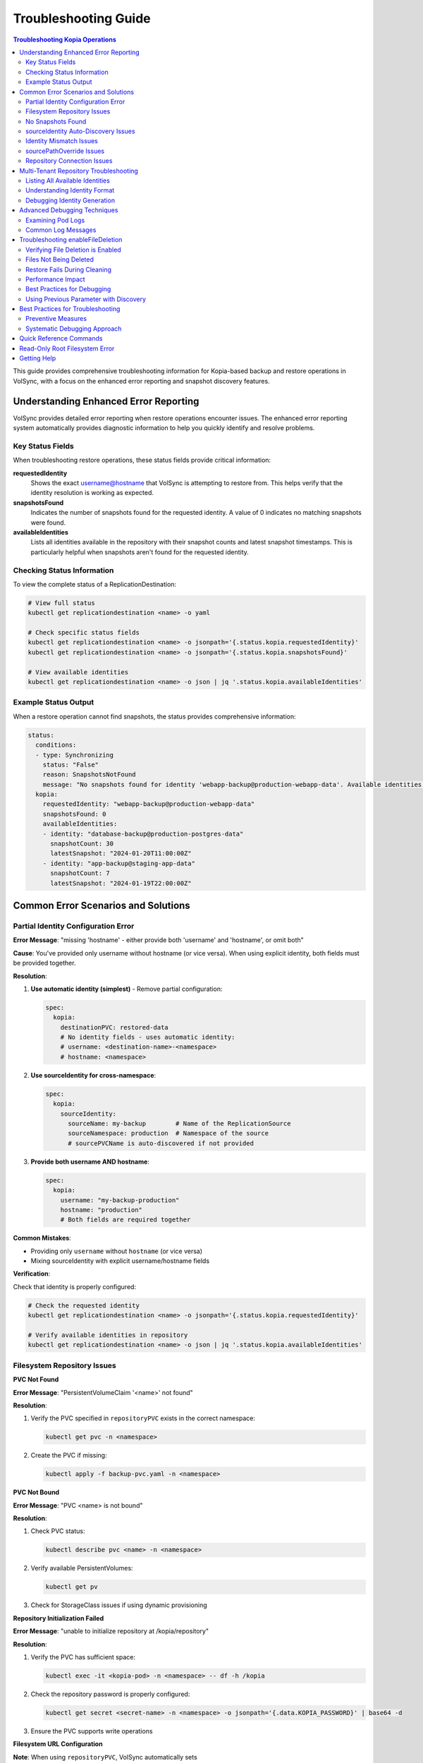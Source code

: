 =======================
Troubleshooting Guide
=======================

.. contents:: Troubleshooting Kopia Operations
   :local:

This guide provides comprehensive troubleshooting information for Kopia-based backup
and restore operations in VolSync, with a focus on the enhanced error reporting and
snapshot discovery features.

Understanding Enhanced Error Reporting
======================================

VolSync provides detailed error reporting when restore operations encounter issues.
The enhanced error reporting system automatically provides diagnostic information to
help you quickly identify and resolve problems.

Key Status Fields
-----------------

When troubleshooting restore operations, these status fields provide critical information:

**requestedIdentity**
   Shows the exact username@hostname that VolSync is attempting to restore from.
   This helps verify that the identity resolution is working as expected.

**snapshotsFound**
   Indicates the number of snapshots found for the requested identity.
   A value of 0 indicates no matching snapshots were found.

**availableIdentities**
   Lists all identities available in the repository with their snapshot counts
   and latest snapshot timestamps. This is particularly helpful when snapshots
   aren't found for the requested identity.

Checking Status Information
----------------------------

To view the complete status of a ReplicationDestination:

.. code-block:: bash

   # View full status
   kubectl get replicationdestination <name> -o yaml

   # Check specific status fields
   kubectl get replicationdestination <name> -o jsonpath='{.status.kopia.requestedIdentity}'
   kubectl get replicationdestination <name> -o jsonpath='{.status.kopia.snapshotsFound}'
   
   # View available identities
   kubectl get replicationdestination <name> -o json | jq '.status.kopia.availableIdentities'

Example Status Output
---------------------

When a restore operation cannot find snapshots, the status provides comprehensive information:

.. code-block:: yaml

   status:
     conditions:
     - type: Synchronizing
       status: "False"
       reason: SnapshotsNotFound
       message: "No snapshots found for identity 'webapp-backup@production-webapp-data'. Available identities in repository: database-backup@production-postgres-data (30 snapshots, latest: 2024-01-20T11:00:00Z), app-backup@staging-app-data (7 snapshots, latest: 2024-01-19T22:00:00Z)"
     kopia:
       requestedIdentity: "webapp-backup@production-webapp-data"
       snapshotsFound: 0
       availableIdentities:
       - identity: "database-backup@production-postgres-data"
         snapshotCount: 30
         latestSnapshot: "2024-01-20T11:00:00Z"
       - identity: "app-backup@staging-app-data"
         snapshotCount: 7
         latestSnapshot: "2024-01-19T22:00:00Z"

Common Error Scenarios and Solutions
=====================================

Partial Identity Configuration Error
-------------------------------------

**Error Message**: "missing 'hostname' - either provide both 'username' and 'hostname', or omit both"

**Cause**: You've provided only username without hostname (or vice versa). When using explicit 
identity, both fields must be provided together.

**Resolution**:

1. **Use automatic identity (simplest)** - Remove partial configuration:

   .. code-block:: yaml

      spec:
        kopia:
          destinationPVC: restored-data
          # No identity fields - uses automatic identity:
          # username: <destination-name>-<namespace>
          # hostname: <namespace>

2. **Use sourceIdentity for cross-namespace**:

   .. code-block:: yaml

      spec:
        kopia:
          sourceIdentity:
            sourceName: my-backup        # Name of the ReplicationSource
            sourceNamespace: production  # Namespace of the source
            # sourcePVCName is auto-discovered if not provided

3. **Provide both username AND hostname**:

   .. code-block:: yaml

      spec:
        kopia:
          username: "my-backup-production"
          hostname: "production"
          # Both fields are required together

**Common Mistakes**:

- Providing only ``username`` without ``hostname`` (or vice versa)
- Mixing sourceIdentity with explicit username/hostname fields

**Verification**:

Check that identity is properly configured:

.. code-block:: bash

   # Check the requested identity
   kubectl get replicationdestination <name> -o jsonpath='{.status.kopia.requestedIdentity}'
   
   # Verify available identities in repository
   kubectl get replicationdestination <name> -o json | jq '.status.kopia.availableIdentities'

Filesystem Repository Issues
-----------------------------

**PVC Not Found**

**Error Message**: "PersistentVolumeClaim '<name>' not found"

**Resolution**:

1. Verify the PVC specified in ``repositoryPVC`` exists in the correct namespace:

   .. code-block:: bash

      kubectl get pvc -n <namespace>

2. Create the PVC if missing:

   .. code-block:: bash

      kubectl apply -f backup-pvc.yaml -n <namespace>

**PVC Not Bound**

**Error Message**: "PVC <name> is not bound"

**Resolution**:

1. Check PVC status:

   .. code-block:: bash

      kubectl describe pvc <name> -n <namespace>

2. Verify available PersistentVolumes:

   .. code-block:: bash

      kubectl get pv

3. Check for StorageClass issues if using dynamic provisioning

**Repository Initialization Failed**

**Error Message**: "unable to initialize repository at /kopia/repository"

**Resolution**:

1. Verify the PVC has sufficient space:

   .. code-block:: bash

      kubectl exec -it <kopia-pod> -n <namespace> -- df -h /kopia

2. Check the repository password is properly configured:

   .. code-block:: bash

      kubectl get secret <secret-name> -n <namespace> -o jsonpath='{.data.KOPIA_PASSWORD}' | base64 -d

3. Ensure the PVC supports write operations

**Filesystem URL Configuration**

**Note**: When using ``repositoryPVC``, VolSync automatically sets ``KOPIA_REPOSITORY=filesystem:///kopia/repository``. You don't need to configure this manually in the secret.
3. Check for directory traversal attempts (../)

**Permission Denied**

**Error Message**: "unable to create repository: permission denied"

**Resolution**:

1. Verify PVC is mounted with write permissions:

   .. code-block:: yaml

      filesystemDestination:
        claimName: backup-pvc
        readOnly: false  # Must be false for write access

2. Check pod security context if using privileged movers
3. Verify storage supports required operations

**Insufficient Storage**

**Error Message**: "no space left on device"

**Resolution**:

1. Check PVC usage:

   .. code-block:: bash

      kubectl exec -it <kopia-pod> -n <namespace> -- df -h /kopia

2. Expand PVC if supported:

   .. code-block:: bash

      kubectl patch pvc <name> -n <namespace> -p '{"spec":{"resources":{"requests":{"storage":"200Gi"}}}}'

3. Clean up old snapshots using retention policies

No Snapshots Found
------------------

**Error Message**: "No snapshots found for identity '<username>@<hostname>'"

**Symptoms**:

- ``snapshotsFound`` shows 0
- Restore operation fails
- ``availableIdentities`` shows other identities but not the requested one

**Resolution Steps**:

1. **Check available identities**
   
   Review what's actually in the repository:
   
   .. code-block:: bash
   
      kubectl get replicationdestination <name> -o yaml | grep -A 50 availableIdentities
   
2. **Verify source configuration**
   
   Check the ReplicationSource that created the backups:
   
   .. code-block:: bash
   
      # Find the source
      kubectl get replicationsource -A | grep <source-name>
      
      # Check its configuration
      kubectl get replicationsource <source-name> -n <namespace> -o yaml | grep -A 10 "kopia:"
   
3. **Common causes and fixes**:

   **Incorrect sourceIdentity**:
   
   .. code-block:: yaml
   
      # Wrong namespace or name
      sourceIdentity:
        sourceName: webapp-backup     # Verify this matches exactly
        sourceNamespace: production    # Verify this matches exactly
        # sourcePVCName: optional - auto-discovered if not provided
   
   **Source uses custom username/hostname**:
   
   If the ReplicationSource has custom identity fields, you must use them directly:
   
   .. code-block:: yaml
   
      # Instead of sourceIdentity, use:
      username: "custom-user"
      hostname: "custom-host"
   
   **No backups have been created yet**:
   
   Check if the ReplicationSource has successfully created any snapshots:
   
   .. code-block:: bash
   
      kubectl get replicationsource <name> -o jsonpath='{.status.lastManualSync}'

sourceIdentity Auto-Discovery Issues
-------------------------------------

**Error**: "Failed to fetch ReplicationSource for auto-discovery"

**Symptoms**:

- sourceIdentity specified without sourcePVCName or sourcePathOverride
- Auto-discovery fails to fetch the ReplicationSource

**Common Causes**:

1. **ReplicationSource doesn't exist**:
   
   Verify the source exists:
   
   .. code-block:: bash
   
      kubectl get replicationsource <sourceName> -n <sourceNamespace>
   
2. **Incorrect sourceName or sourceNamespace**:
   
   Double-check the spelling and namespace:
   
   .. code-block:: yaml
   
      sourceIdentity:
        sourceName: webapp-backup  # Must match exactly
        sourceNamespace: production  # Must match exactly
   
3. **Permission issues**:
   
   The operator may not have permission to read ReplicationSources in the target namespace.
   
4. **ReplicationSource has no sourcePVC**:
   
   Check if the source has a PVC defined:
   
   .. code-block:: bash
   
      kubectl get replicationsource <name> -n <namespace> -o jsonpath='{.spec.sourcePVC}'

**Resolution**:

Either fix the underlying issue or specify the values explicitly:

.. code-block:: yaml

   sourceIdentity:
     sourceName: webapp-backup
     sourceNamespace: production
     sourcePVCName: webapp-data        # Bypass PVC auto-discovery
     sourcePathOverride: "/app/data"   # Bypass path override auto-discovery

Identity Mismatch Issues
------------------------

**Error**: Restored data is from the wrong source

**Symptoms**:

- Data restored successfully but from unexpected source
- ``requestedIdentity`` doesn't match expectations

**Debugging Process**:

1. **Verify the requested identity**:
   
   .. code-block:: bash
   
      kubectl get replicationdestination <name> -o jsonpath='{.status.kopia.requestedIdentity}'
   
2. **Compare with source identity**:
   
   Check what identity the ReplicationSource is using:
   
   .. code-block:: bash
   
      # Check source status
      kubectl get replicationsource <source-name> -o yaml | grep -A 5 "status:"
   
3. **Resolution**:
   
   Ensure identity configuration matches between source and destination:
   
   .. code-block:: yaml
   
      # Option 1: Use sourceIdentity for automatic matching
      spec:
        kopia:
          sourceIdentity:
            sourceName: <exact-source-name>
            sourceNamespace: <exact-source-namespace>
            # sourcePVCName: <optional - auto-discovered if omitted>
      
      # Option 2: Use explicit identity if source has custom values
      spec:
        kopia:
          username: <exact-username-from-source>
          hostname: <exact-hostname-from-source>

sourcePathOverride Issues
--------------------------

**Error**: "No snapshots found" with correct identity but path override mismatch

**Symptoms**:

- Identity (username@hostname) matches between source and destination
- ``snapshotsFound`` shows 0 despite having backups  
- ``requestedIdentity`` appears correct

**Common Causes**:

1. **Source used sourcePathOverride but destination doesn't**:

   The ReplicationSource created snapshots with a path override, but the restore 
   operation isn't using the same path override.

   **Debugging**:

   Check if the source used a path override:

   .. code-block:: bash

      kubectl get replicationsource <source-name> -n <namespace> -o jsonpath='{.spec.kopia.sourcePathOverride}'

   **Resolution**:

   If the source used a path override, ensure the destination uses the same value:

   .. code-block:: yaml

      # Option 1: Use sourceIdentity auto-discovery (recommended)
      sourceIdentity:
        sourceName: <source-name>
        sourceNamespace: <source-namespace>
        # sourcePathOverride will be auto-discovered

      # Option 2: Specify explicitly  
      sourceIdentity:
        sourceName: <source-name>
        sourceNamespace: <source-namespace>
        sourcePathOverride: "/path/from/source"

2. **Incorrect sourcePathOverride value**:

   The destination specifies a different path override than the source used.

   **Resolution**:

   .. code-block:: yaml

      sourceIdentity:
        sourceName: webapp-backup
        sourceNamespace: production
        # Remove explicit sourcePathOverride to use auto-discovery
        # sourcePathOverride: "/wrong/path"  # Remove this line

3. **Auto-discovery failed to find sourcePathOverride**:

   The ReplicationSource exists but auto-discovery couldn't fetch the path override.

   **Debugging**:

   Check the ReplicationDestination status for discovery information:

   .. code-block:: bash

      kubectl get replicationdestination <name> -o yaml | grep -A 10 "status:"

   **Resolution**:

   Specify the path override explicitly:

   .. code-block:: yaml

      sourceIdentity:
        sourceName: webapp-backup
        sourceNamespace: production
        sourcePathOverride: "/var/lib/myapp/data"  # Specify explicitly

**Error**: "Data restored to wrong path" or "Application can't find data"

**Symptoms**:

- Restore completes successfully
- Data exists in the destination PVC but at unexpected location
- Application can't access the restored data

**Common Causes**:

1. **Missing sourcePathOverride during restore**:

   The source used a path override, but the restore didn't apply the same override.

   **Resolution**:

   Ensure the restore uses the same path override:

   .. code-block:: yaml

      sourceIdentity:
        sourceName: database-backup
        sourceNamespace: production
        # This will auto-discover the correct sourcePathOverride

2. **Incorrect path override during restore**:

   The restore used a different path override than the source.

   **Verification**:

   Compare the source and destination configurations:

   .. code-block:: bash

      # Check source path override
      kubectl get replicationsource <source> -o jsonpath='{.spec.kopia.sourcePathOverride}'

      # Check what the destination used (from logs)
      kubectl logs -l volsync.backube/mover-job -n <namespace> | grep "source path override"

**Error**: "Auto-discovery found unexpected sourcePathOverride"

**Symptoms**:

- Restore uses a different path than expected
- Logs show auto-discovered path override that doesn't match expectations

**Resolution**:

Override auto-discovery by specifying the path explicitly:

.. code-block:: yaml

   sourceIdentity:
     sourceName: webapp-backup
     sourceNamespace: production
     # Override auto-discovery with the desired path
     sourcePathOverride: "/custom/restore/path"

**Best Practices for sourcePathOverride**

1. **Use auto-discovery when possible**:

   .. code-block:: yaml

      # Recommended: Let VolSync auto-discover the path override
      sourceIdentity:
        sourceName: webapp-backup
        sourceNamespace: production
        # No sourcePathOverride - will be auto-discovered

2. **Document path overrides**:

   Maintain documentation of which ReplicationSources use path overrides and why.

3. **Verify path overrides match**:

   Before creating restores, check the source configuration:

   .. code-block:: bash

      # Check if source uses path override
      kubectl get replicationsource <source> -o yaml | grep sourcePathOverride

4. **Test restore paths**:

   Verify that restored data appears at the expected location:

   .. code-block:: bash

      # After restore, check data location
      kubectl exec -it <test-pod> -- ls -la /expected/path/

Repository Connection Issues
----------------------------

**Error**: "Failed to connect to repository"

**Common Causes**:

1. **Incorrect repository secret**:
   
   Verify the secret exists and contains correct values:
   
   .. code-block:: bash
   
      kubectl get secret kopia-config -o yaml
   
2. **Network connectivity**:
   
   Check if the repository endpoint is reachable from the cluster.
   
3. **Authentication failures**:
   
   Verify credentials in the repository secret are valid.

**Resolution**:

.. code-block:: yaml

   # Ensure repository secret is correctly configured
   apiVersion: v1
   kind: Secret
   metadata:
     name: kopia-config
   stringData:
     KOPIA_REPOSITORY: <correct-repository-url>
     KOPIA_PASSWORD: <correct-password>
     # Additional credentials as needed

Multi-Tenant Repository Troubleshooting
========================================

Listing All Available Identities
---------------------------------

When working with multi-tenant repositories, use the ``availableIdentities`` status
field to understand what's in the repository:

.. code-block:: bash

   # Create a temporary ReplicationDestination to discover identities
   cat <<EOF | kubectl apply -f -
   apiVersion: volsync.backube/v1alpha1
   kind: ReplicationDestination
   metadata:
     name: identity-discovery
     namespace: default
   spec:
     trigger:
       manual: discover
     kopia:
       repository: kopia-config
       destinationPVC: temp-pvc
       copyMethod: Direct
   EOF
   
   # Wait for status to populate
   sleep 10
   
   # List all identities
   kubectl get replicationdestination identity-discovery -o json | jq '.status.kopia.availableIdentities'
   
   # Clean up
   kubectl delete replicationdestination identity-discovery

Understanding Identity Format
-----------------------------

Identities in Kopia follow the format ``username@hostname``. VolSync generates these
based on specific, intentional design rules:

**Default Generation (no custom fields)**:

- Username: ReplicationSource/ReplicationDestination name (guaranteed unique within namespace)
- Hostname: ``<namespace>`` (ALWAYS just the namespace, never includes PVC name)

**With sourceIdentity**:

- Username: Derived from ``sourceName`` (the ReplicationSource object name)
- Hostname: ``<sourceNamespace>`` (ALWAYS just the namespace)
  - The ``sourcePVCName`` field (if provided) is used for reference but does NOT affect hostname
  - This is intentional - hostname is always namespace-only for consistency

**With explicit username/hostname**:

- Uses the exact values provided

Debugging Identity Generation
-----------------------------

To understand how identities are being generated:

1. **Check ReplicationSource configuration**:
   
   .. code-block:: bash
   
      kubectl get replicationsource <name> -o yaml | grep -E "(username|hostname|sourcePVC)"
   
2. **Verify ReplicationDestination resolution**:
   
   .. code-block:: bash
   
      kubectl get replicationdestination <name> -o jsonpath='{.status.kopia.requestedIdentity}'
   
3. **Common identity patterns**:
   
   .. code-block:: text
   
      # Default pattern (namespace-only hostname)
      myapp-backup@production
      database-backup@production
      webapp-backup@staging
      
      # Multiple sources in same namespace (multi-tenancy)
      app1-backup@production  # Same hostname
      app2-backup@production  # Same hostname
      db-backup@production    # Same hostname - all unique identities
      
      # With custom username
      custom-user@production
      
      # With custom hostname
      myapp-backup@custom-host
      
      # Fully custom
      custom-user@custom-host

Advanced Debugging Techniques
==============================

Examining Pod Logs
------------------

When errors occur, check the mover pod logs for detailed information:

.. code-block:: bash

   # Find the mover pod
   kubectl get pods -l "volsync.backube/mover-job" -n <namespace>
   
   # View logs
   kubectl logs <pod-name> -n <namespace>
   
   # Follow logs in real-time
   kubectl logs -f <pod-name> -n <namespace>

Common Log Messages
-------------------

**"No snapshots found matching criteria"**:

Indicates the identity exists but no snapshots match the restore criteria
(e.g., restoreAsOf timestamp).

**"Unable to find snapshot source"**:

The specified username@hostname doesn't exist in the repository.

Troubleshooting enableFileDeletion
===================================

The ``enableFileDeletion`` feature cleans the destination directory before restore to ensure 
exact snapshot matching. Here's how to troubleshoot common issues:

Verifying File Deletion is Enabled
-----------------------------------

Check if the feature is properly configured:

.. code-block:: bash

   # Check the spec configuration
   kubectl get replicationdestination <name> -o jsonpath='{.spec.kopia.enableFileDeletion}'
   
   # Verify the environment variable is set in the mover pod
   kubectl describe pod <mover-pod> | grep KOPIA_ENABLE_FILE_DELETION
   
   # Check mover logs for cleaning activity
   kubectl logs <mover-pod> | grep -E "(File deletion|Cleaning destination)"

Expected log output when enabled:

.. code-block:: text

   File deletion enabled - cleaning destination directory before restore
   Cleaning destination directory: /data
   Destination directory cleaned (preserved lost+found if present)

Files Not Being Deleted
------------------------

**Symptoms**: Extra files remain after restore despite ``enableFileDeletion: true``

**Possible Causes**:

1. **Configuration not applied**: Check YAML indentation
   
   .. code-block:: yaml
   
      # Correct indentation
      spec:
        kopia:
          enableFileDeletion: true
   
2. **Old VolSync version**: Ensure you're using a version that supports this feature
   
   .. code-block:: bash
   
      kubectl get deployment volsync -n volsync-system -o jsonpath='{.spec.template.spec.containers[0].image}'
   
3. **Permission issues**: Mover pod lacks permissions to delete files
   
   .. code-block:: bash
   
      # Check file permissions in the destination
      kubectl exec <pod-using-pvc> -- ls -la /mount/point
      
      # Check security context of mover pod
      kubectl get pod <mover-pod> -o jsonpath='{.spec.securityContext}'

Restore Fails During Cleaning
------------------------------

**Error**: "Permission denied" or "Operation not permitted" during cleaning

**Solutions**:

1. Check for immutable files:
   
   .. code-block:: bash
   
      kubectl exec <pod-using-pvc> -- lsattr /mount/point 2>/dev/null || echo "lsattr not available"
   
2. Verify volume mount permissions:
   
   .. code-block:: bash
   
      kubectl get pvc <pvc-name> -o yaml | grep -A5 "accessModes"
   
3. Check if volume is read-only:
   
   .. code-block:: bash
   
      kubectl describe pod <mover-pod> | grep -A5 "Mounts:"

Performance Impact
------------------

Large directories with many files may take time to clean. Monitor the cleaning phase:

.. code-block:: bash

   # Watch mover pod logs in real-time
   kubectl logs -f <mover-pod>
   
   # Check how many files are being deleted
   kubectl exec <pod-using-pvc> -- find /mount/point -type f | wc -l

Best Practices for Debugging
-----------------------------

1. **Test in non-production first**: Always verify behavior in a test environment
   
2. **Create a backup before enabling**: If unsure about existing data
   
   .. code-block:: bash
   
      # Create a snapshot of the PVC before enabling file deletion
      kubectl apply -f - <<EOF
      apiVersion: snapshot.storage.k8s.io/v1
      kind: VolumeSnapshot
      metadata:
        name: backup-before-deletion
      spec:
        source:
          persistentVolumeClaimName: <destination-pvc>
      EOF
   
3. **Monitor the first restore carefully**: Check logs and verify results
   
4. **Document what's being deleted**: List files before enabling for production
   
   .. code-block:: bash
   
      # List files that would be deleted (excluding lost+found)
      kubectl exec <pod-using-pvc> -- find /mount/point -mindepth 1 -maxdepth 1 ! -name 'lost+found'

**"Repository not initialized"**:

The repository hasn't been created yet or connection details are incorrect.

Using Previous Parameter with Discovery
----------------------------------------

When using the ``previous`` parameter, the discovery features help verify
snapshot availability:

.. code-block:: yaml

   spec:
     kopia:
       sourceIdentity:
         sourceName: myapp-backup
         sourceNamespace: production
         # sourcePVCName: auto-discovered from ReplicationSource
       previous: 2  # Skip 2 snapshots
   
   status:
     kopia:
       requestedIdentity: "myapp-backup@production-myapp-data"
       snapshotsFound: 5  # Total snapshots available
       # With previous: 2, will use the 3rd newest snapshot

If ``snapshotsFound`` is less than or equal to ``previous``, the restore will fail:

.. code-block:: yaml

   status:
     conditions:
     - type: Synchronizing
       status: "False"
       reason: InsufficientSnapshots
       message: "Requested snapshot index 2 but only 1 snapshots found for identity 'myapp-backup@production-myapp-data'"

Best Practices for Troubleshooting
===================================

Preventive Measures
--------------------

1. **Document identity configuration**:
   
   Maintain documentation of custom username/hostname configurations used in
   ReplicationSources.
   
2. **Test restore procedures regularly**:
   
   Periodically test restore operations in non-production environments.
   
3. **Monitor backup success**:
   
   Set up alerts for failed backup operations to ensure snapshots are being created.
   
4. **Use consistent naming**:
   
   Maintain consistent ReplicationSource names across environments.

Systematic Debugging Approach
------------------------------

When encountering issues, follow this systematic approach:

1. **Check status fields**:
   
   Start with ``requestedIdentity``, ``snapshotsFound``, and ``availableIdentities``.
   
2. **Verify configuration**:
   
   Ensure ReplicationSource and ReplicationDestination configurations match.
   
3. **Review logs**:
   
   Check mover pod logs for detailed error messages.
   
4. **Test connectivity**:
   
   Verify repository is accessible and credentials are valid.
   
5. **Validate data**:
   
   Ensure backups have been successfully created before attempting restore.

Quick Reference Commands
========================

.. code-block:: bash

   # List all ReplicationSources
   kubectl get replicationsource -A
   
   # Check ReplicationDestination status
   kubectl describe replicationdestination <name>
   
   # View available identities
   kubectl get replicationdestination <name> -o json | jq '.status.kopia.availableIdentities'
   
   # Check requested identity
   kubectl get replicationdestination <name> -o jsonpath='{.status.kopia.requestedIdentity}'
   
   # View snapshot count
   kubectl get replicationdestination <name> -o jsonpath='{.status.kopia.snapshotsFound}'
   
   # Find mover pods
   kubectl get pods -l "volsync.backube/mover-job"
   
   # View mover logs
   kubectl logs -l "volsync.backube/mover-job" --tail=100

Read-Only Root Filesystem Error
================================

**Error**: "unlinkat //data.kopia-entry: read-only file system"

**Symptoms**:
- Restore operations fail when using ``readOnlyRootFilesystem: true`` security setting
- Error occurs during ``kopia snapshot restore`` command execution
- Affects pods with restricted security contexts

**Cause**:

Kopia uses atomic file operations that create temporary files (`.kopia-entry`) during restore operations. When the root filesystem is read-only and data is mounted at `/data`, Kopia attempts to create these temporary files at `/data.kopia-entry`, which fails because the root directory (`/`) is read-only.

**Resolution**:

This issue has been fixed in recent versions of VolSync. The fix involves:

1. **For destination (restore) operations**: Data is now mounted at `/restore/data` instead of `/data`
2. **Additional volume**: An emptyDir volume is mounted at `/restore` to provide a writable directory for Kopia's temporary files
3. **Result**: Kopia can now create its temporary `.kopia-entry` files at `/restore/data.kopia-entry` within the writable `/restore` directory

**Note**: This change only affects destination (restore) operations. Source (backup) operations continue to use the `/data` mount path and are not affected by this issue.

**Verification**:

To verify you have the fix:

1. Check your VolSync version - ensure you're using a version that includes this fix
2. During restore operations, the mover pod should have:
   - Data volume mounted at `/restore/data`
   - An emptyDir volume mounted at `/restore`

If you're still experiencing this issue, ensure your VolSync deployment is up to date.

Getting Help
============

If you continue to experience issues after following this troubleshooting guide:

1. Check the VolSync documentation for updates
2. Review the GitHub issues for similar problems
3. Enable debug logging for more detailed information
4. Contact support with the output from the diagnostic commands above